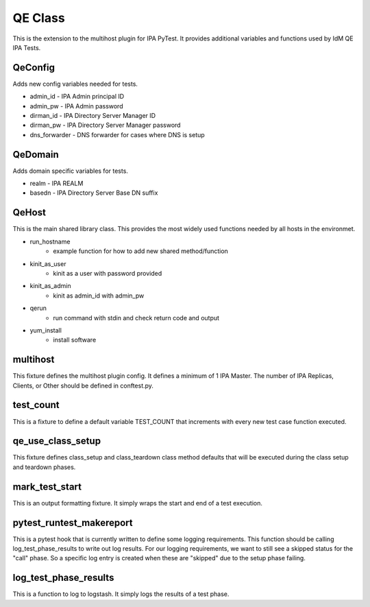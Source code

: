 QE Class
========

This is the extension to the multihost plugin for IPA PyTest.  It provides
additional variables and functions used by IdM QE IPA Tests.

QeConfig
--------

Adds new config variables needed for tests.

- admin_id - IPA Admin principal ID
- admin_pw - IPA Admin password
- dirman_id - IPA Directory Server Manager ID
- dirman_pw - IPA Directory Server Manager password
- dns_forwarder - DNS forwarder for cases where DNS is setup

QeDomain
--------

Adds domain specific variables for tests.

- realm - IPA REALM
- basedn - IPA Directory Server Base DN suffix

QeHost
------

This is the main shared library class.  This provides the most widely used
functions needed by all hosts in the environmet.

- run_hostname
    - example function for how to add new shared method/function
- kinit_as_user
    - kinit as a user with password provided
- kinit_as_admin
    - kinit as admin_id with admin_pw
- qerun
    - run command with stdin and check return code and output
- yum_install
    - install software


multihost
---------

This fixture defines the multihost plugin config.  It defines a minimum of 1 IPA
Master.  The number of IPA Replicas, Clients, or Other should be defined in
conftest.py.

test_count
----------

This is a fixture to define a default variable TEST_COUNT that increments with
every new test case function executed.

qe_use_class_setup
------------------

This fixture defines class_setup and class_teardown class method defaults that will
be executed during the class setup and teardown phases.

mark_test_start
---------------

This is an output formatting fixture.  It simply wraps the start and end of a
test execution.

pytest_runtest_makereport
-------------------------

This is a pytest hook that is currently written to define some logging requirements.
This function should be calling log_test_phase_results to write out log results.
For our logging requirements, we want to still see a skipped status for the "call"
phase.  So a specific log entry is created when these are "skipped" due to the setup
phase failing.

log_test_phase_results
----------------------

This is a function to log to logstash.  It simply logs the results of a test phase.
